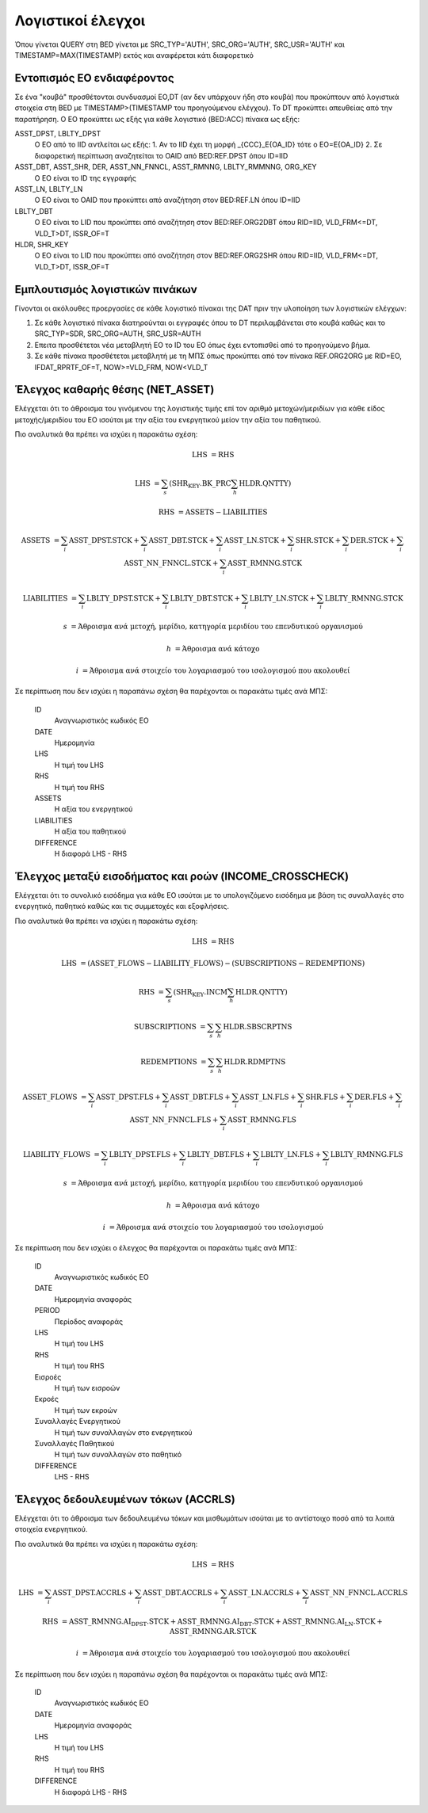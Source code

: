 Λογιστικοί έλεγχοι
==================

Όπου γίνεται QUERY στη BED γίνεται με SRC_TYP='AUTH', SRC_ORG='AUTH', SRC_USR='AUTH' και TIMESTAMP=MAX(TIMESTAMP) εκτός και αναφέρεται κάτι διαφορετικό

Εντοπισμός ΕΟ ενδιαφέροντος 
----------------------------

Σε ένα "κουβά" προσθέτονται συνδυασμοί ΕO,DT (αν δεν υπάρχουν ήδη στο κουβά) που προκύπτουν από λογιστικά στοιχεία στη BED με TIMESTAMP>(TIMESTAMP του προηγούμενου ελέγχου).  Το DT προκύπτει απευθείας από την παρατήρηση.  Ο ΕΟ προκύπτει ως εξής για κάθε λογιστικό (BED:ACC) πίνακα ως εξής:

ASST_DPST, LBLTY_DPST
  O EO από το IID αντλείται ως εξής:
  1.  Αν το IID έχει τη μορφή _{CCC}_E{OA_ID} τότε ο ΕΟ=Ε{OA_ID}
  2.  Σε διαφορετική περίπτωση αναζητείται το OAID από BED:REF.DPST όπου ID=IID

ASST_DBT, ASST_SHR, DER, ASST_NN_FNNCL, ASST_RMNNG, LBLTY_RMMNNG, ORG_KEY
  O EO είναι το ID της εγγραφής

ASST_LN, LBLTY_LN
  O EO είναι το OAID που προκύπτει από αναζήτηση στον BED:REF.LN όπου ID=IID

LBLTY_DBT
  O EO είναι το LID που προκύπτει από αναζήτηση στον BED:REF.ORG2DBT όπου RID=IID, VLD_FRM<=DT, VLD_T>DT, ISSR_OF=T 

HLDR, SHR_KEY
  O EO είναι το LID που προκύπτει από αναζήτηση στον BED:REF.ORG2SHR όπου RID=IID, VLD_FRM<=DT, VLD_T>DT, ISSR_OF=T 

Εμπλουτισμός λογιστικών πινάκων
-------------------------------

Γίνονται οι ακόλουθες προεργασίες σε κάθε λογιστικό πίνακαι της DAT πριν την υλοποίηση των λογιστικών ελέγχων:

1. Σε κάθε λογιστικό πίνακα διατηρούνται οι εγγραφές όπου το DT περιλαμβάνεται στο κουβά καθώς και το SRC_TYP=SDR, SRC_ORG=AUTH, SRC_USR=AUTH

2. Επειτα προσθέτεται νέα μεταβλητή ΕΟ το ID του ΕΟ όπως έχει εντοπισθεί από το προηγούμενο βήμα.

3. Σε κάθε πίνακα προσθέτεται μεταβλητή με τη ΜΠΣ όπως προκύπτει από τον πίνακα REF.ORG2ORG με RID=EO, IFDAT_RPRTF_OF=T, NOW>=VLD_FRM, NOW<VLD_T




Έλεγχος καθαρής θέσης (NET_ASSET)
---------------------------------

Ελέγχεται ότι το άθροισμα του γινόμενου της λογιστικής τιμής επί τον αριθμό
μετοχών/μεριδίων για κάθε είδος μετοχής/μεριδίου του ΕΟ ισούται με την αξία του
ενεργητικού μείον την αξία του παθητικού. 

Πιο αναλυτικά θα πρέπει να ισχύει η παρακάτω σχέση: 

.. math::

    \mathrm{LHS} &= \mathrm{RHS}

    \mathrm{LHS} &= \sum_s(\mathrm{SHR_KEY.BK\_PRC}\sum_h\mathrm{HLDR.QNTTY})

    \mathrm{RHS} &= \mathrm{ASSETS} - \mathrm{LIABILITIES}

    \mathrm{ASSETS} &= \sum_i\mathrm{ASST\_DPST.STCK} + \sum_i\mathrm{ASST\_DBT.STCK}  + \sum_i\mathrm{ASST\_LN.STCK} + \sum_i\mathrm{SHR.STCK} + \sum_i\mathrm{DER.STCK} + \sum_i\mathrm{ASST\_NN\_FNNCL.STCK} + \sum_i\mathrm{ASST\_RMNNG.STCK}

    \mathrm{LIABILITIES} &= \sum_i\mathrm{LBLTY\_DPST.STCK} + \sum_i\mathrm{LBLTY\_DBT.STCK} + \sum_i\mathrm{LBLTY\_LN.STCK} + \sum_i\mathrm{LBLTY\_RMNNG.STCK}

    s &= \text{Άθροισμα ανά μετοχή, μερίδιο, κατηγορία μεριδίου του επενδυτικού οργανισμού}

    h &= \text{Άθροισμα ανά κάτοχο}

    i &= \text{Άθροισμα ανά στοιχείο του λογαριασμού του ισολογισμού που ακολουθεί}

Σε περίπτωση που δεν ισχύει η παραπάνω σχέση θα παρέχονται οι παρακάτω τιμές ανά ΜΠΣ:

    ID 
        Αναγνωριστικός κωδικός ΕΟ

    DATE
        Ημερομηνία

    LHS
        H τιμή του LHS

    RHS
        Η τιμή του RHS

    ASSETS
        Η αξία του ενεργητικού

    LIABILITIES
        Η αξία του παθητικού

    DIFFERENCE
        H διαφορά LHS - RHS 



Έλεγχος μεταξύ εισοδήματος και ροών (INCOME_CROSSCHECK)
-------------------------------------------------------

Ελέγχεται ότι το συνολικό εισόδημα για κάθε ΕΟ ισούται με το υπολογιζόμενο
εισόδημα με βάση τις συναλλαγές στο ενεργητικό, παθητικό καθώς και τις
συμμετοχές και εξοφλήσεις. 

Πιο αναλυτικά θα πρέπει να ισχύει η παρακάτω σχέση: 

.. math::

    \mathrm{LHS} &= \mathrm{RHS}

    \mathrm{LHS} &= (\mathrm{ASSET\_FLOWS} - \mathrm{LIABILITY\_FLOWS}) - (\mathrm{SUBSCRIPTIONS} - \mathrm{REDEMPTIONS})

    \mathrm{RHS} &= \sum_s(\mathrm{SHR_KEY.INCM}\sum_h\mathrm{HLDR.QNTTY})

    \mathrm{SUBSCRIPTIONS} &= \sum_s\sum_h\mathrm{HLDR.SBSCRPTNS}

    \mathrm{REDEMPTIONS} &= \sum_s\sum_h\mathrm{HLDR.RDMPTNS}

    \mathrm{ASSET\_FLOWS} &= \sum_i\mathrm{ASST\_DPST.FLS} + \sum_i\mathrm{ASST\_DBT.FLS}  + \sum_i\mathrm{ASST\_LN.FLS} + \sum_i\mathrm{SHR.FLS} + \sum_i\mathrm{DER.FLS} + \sum_i\mathrm{ASST\_NN\_FNNCL.FLS} + \sum_i\mathrm{ASST\_RMNNG.FLS}

    \mathrm{LIABILITY\_FLOWS} &= \sum_i\mathrm{LBLTY\_DPST.FLS} + \sum_i\mathrm{LBLTY\_DBT.FLS} + \sum_i\mathrm{LBLTY\_LN.FLS} + \sum_i\mathrm{LBLTY\_RMNNG.FLS}

    s &= \text{Άθροισμα ανά μετοχή, μερίδιο, κατηγορία μεριδίου του επενδυτικού οργανισμού}

    h &= \text{Άθροισμα ανά κάτοχο}

    i &= \text{Άθροισμα ανά στοιχείο του λογαριασμού του ισολογισμού}

Σε περίπτωση που δεν ισχύει ο έλεγχος θα παρέχονται οι παρακάτω τιμές ανά ΜΠΣ:

    ID 
        Αναγνωριστικός κωδικός ΕΟ

    DATE
        Ημερομηνία αναφοράς

    PERIOD
        Περίοδος αναφοράς

    LHS
        H τιμή του LHS

    RHS
        Η τιμή του RHS

    Εισροές
        Η τιμή των εισροών

    Εκροές
        Η τιμή των εκροών

    Συναλλαγές Ενεργητικού
        Η τιμή των συναλλαγών στο ενεργητικού

    Συναλλαγές Παθητικού 
        Η τιμή των συναλλαγών στο παθητικό

    DIFFERENCE
        LHS - RHS

   
Έλεγχος δεδουλευμένων τόκων (ACCRLS)
------------------------------------
Ελέγχεται ότι το άθροισμα των δεδουλευμένω τόκων και μισθωμάτων ισούται με το
αντίστοιχο ποσό από τα λοιπά στοιχεία ενεργητικού.

Πιο αναλυτικά θα πρέπει να ισχύει η παρακάτω σχέση: 

.. math::

    \mathrm{LHS} &= \mathrm{RHS}

    \mathrm{LHS} &=  \sum_i\mathrm{ASST\_DPST.ACCRLS} + \sum_i\mathrm{ASST\_DBT.ACCRLS} + \sum_i\mathrm{ASST\_LN.ACCRLS} + \sum_i\mathrm{ASST\_NN\_FNNCL.ACCRLS} 

    \mathrm{RHS} &= \mathrm{ASST\_RMNNG.AI_DPST.STCK} + \mathrm{ASST\_RMNNG.AI_DBT.STCK} + \mathrm{ASST\_RMNNG.AI_LN.STCK} + \mathrm{ASST\_RMNNG.AR.STCK}

    i &= \text{Άθροισμα ανά στοιχείο του λογαριασμού του ισολογισμού που ακολουθεί}

Σε περίπτωση που δεν ισχύει η παραπάνω σχέση θα παρέχονται οι παρακάτω τιμές ανά ΜΠΣ:

    ID 
        Αναγνωριστικός κωδικός ΕΟ

    DATE
        Ημερομηνία αναφοράς

    LHS
        H τιμή του LHS

    RHS
        Η τιμή του RHS

    DIFFERENCE
        Η διαφορά LHS - RHS
